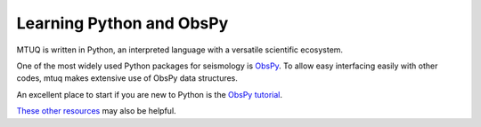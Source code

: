 Learning Python and ObsPy
=========================

MTUQ is written in Python, an interpreted language with a versatile scientific ecosystem.  

One of the most widely used Python packages for seismology is `ObsPy <https://github.com/obspy/obspy/wiki>`_.  To allow easy interfacing easily with other codes, mtuq makes extensive use of ObsPy data structures.  

An excellent place to start if you are new to Python is the `ObsPy tutorial <http://docs.obspy.org/tutorial/index.html>`_.

`These other resources <https://wiki.python.org/moin/BeginnersGuide/Programmers>`_ may also be helpful.


